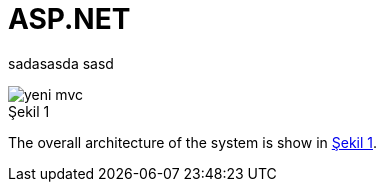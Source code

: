 :imagesdir: Resimler
:figure-caption: Şekil

= ASP.NET

sadasasda
sasd

[[system_overview]]
.System Overview
image::yeni_mvc.png[caption='', title='{figure-caption} {counter:refnum}']

The overall architecture of the system is show in <<system_overview>>.

